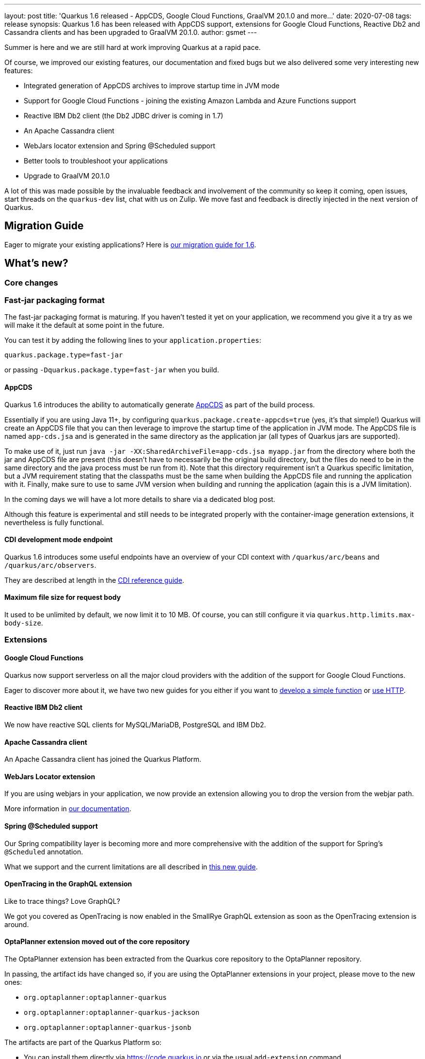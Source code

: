 ---
layout: post
title: 'Quarkus 1.6 released - AppCDS, Google Cloud Functions, GraalVM 20.1.0 and more...'
date: 2020-07-08
tags: release
synopsis: Quarkus 1.6 has been released with AppCDS support, extensions for Google Cloud Functions, Reactive Db2 and Cassandra clients and has been upgraded to GraalVM 20.1.0.
author: gsmet
---

Summer is here and we are still hard at work improving Quarkus at a rapid pace.

Of course, we improved our existing features, our documentation and fixed bugs but we also delivered some very interesting new features:

 * Integrated generation of AppCDS archives to improve startup time in JVM mode
 * Support for Google Cloud Functions - joining the existing Amazon Lambda and Azure Functions support
 * Reactive IBM Db2 client (the Db2 JDBC driver is coming in 1.7)
 * An Apache Cassandra client
 * WebJars locator extension and Spring @Scheduled support
 * Better tools to troubleshoot your applications
 * Upgrade to GraalVM 20.1.0

A lot of this was made possible by the invaluable feedback and involvement of the community so keep it coming, open issues, start threads on the `quarkus-dev` list, chat with us on Zulip.
We move fast and feedback is directly injected in the next version of Quarkus.

== Migration Guide

Eager to migrate your existing applications? Here is https://github.com/quarkusio/quarkus/wiki/Migration-Guide-1.6[our migration guide for 1.6].

== What's new?

=== Core changes

=== Fast-jar packaging format

The fast-jar packaging format is maturing.
If you haven't tested it yet on your application, we recommend you give it a try as we will make it the default at some point in the future.

You can test it by adding the following lines to your `application.properties`:

[source, properties]
----
quarkus.package.type=fast-jar
----

or passing `-Dquarkus.package.type=fast-jar` when you build.

==== AppCDS

Quarkus 1.6 introduces the ability to automatically generate link:https://openjdk.java.net/jeps/310[AppCDS] as part of the build process.

Essentially if you are using Java 11+, by configuring `quarkus.package.create-appcds=true` (yes, it's that simple!) Quarkus will create an AppCDS file that you can then leverage to improve the
startup time of the application in JVM mode. The AppCDS file is named `app-cds.jsa` and is generated in the same directory as the application jar (all types of Quarkus jars are supported).

To make use of it, just run `java -jar -XX:SharedArchiveFile=app-cds.jsa myapp.jar` from the directory where both the jar and AppCDS file are present
(this doesn't have to necessarily be the original build directory, but the files do need to be in the same directory and the java process must be run from it).
Note that this directory requirement isn't a Quarkus specific limitation, but a JVM requirement stating that the classpaths must be the same when building the AppCDS file and running the application with it.
Finally, make sure to use to same JVM version when building and running the application (again this is a JVM limitation).

In the coming days we will have a lot more details to share via a dedicated blog post.

Although this feature is experimental and still needs to be integrated properly with the container-image generation extensions, it nevertheless is fully functional.

==== CDI development mode endpoint

Quarkus 1.6 introduces some useful endpoints have an overview of your CDI context with `/quarkus/arc/beans` and `/quarkus/arc/observers`.

They are described at length in the link:/guides/cdi-reference#dev-mode[CDI reference guide].

==== Maximum file size for request body

It used to be unlimited by default, we now limit it to 10 MB.
Of course, you can still configure it via `quarkus.http.limits.max-body-size`.

=== Extensions

==== Google Cloud Functions

Quarkus now support serverless on all the major cloud providers with the addition of the support for Google Cloud Functions.

Eager to discover more about it, we have two new guides for you either if you want to link:/guides/gcp-functions[develop a simple function] or link:gcp-functions-http[use HTTP].

==== Reactive IBM Db2 client

We now have reactive SQL clients for MySQL/MariaDB, PostgreSQL and IBM Db2.

==== Apache Cassandra client

An Apache Cassandra client has joined the Quarkus Platform.

==== WebJars Locator extension

If you are using webjars in your application, we now provide an extension allowing you to drop the version from the webjar path.

More information in link:/guides/http-reference#webjar-locator-support[our documentation].

==== Spring @Scheduled support

Our Spring compatibility layer is becoming more and more comprehensive with the addition of the support for Spring's `@Scheduled` annotation.

What we support and the current limitations are all described in link:/guides/spring-scheduled[this new guide].

==== OpenTracing in the GraphQL extension

Like to trace things?
Love GraphQL?

We got you covered as OpenTracing is now enabled in the SmallRye GraphQL extension as soon as the OpenTracing extension is around.

==== OptaPlanner extension moved out of the core repository

The OptaPlanner extension has been extracted from the Quarkus core repository to the OptaPlanner repository.

In passing, the artifact ids have changed so, if you are using the OptaPlanner extensions in your project, please move to the new ones:

 * `org.optaplanner:optaplanner-quarkus`
 * `org.optaplanner:optaplanner-quarkus-jackson`
 * `org.optaplanner:optaplanner-quarkus-jsonb`

The artifacts are part of the Quarkus Platform so:

 * You can install them directly via https://code.quarkus.io or via the usual `add-extension` command.
 * It is part of the Platform BOM so you don't need to define the version.

=== Native image

==== GraalVM 20.1.0

We upgraded to GraalVM 20.1.0.
While older versions might still work, we recommend an upgrade to this version.

==== Trust store

The way trust stores are handled by native images has radically changed with GraalVM 19.3.

Our documentation was outdated and not very helpful in this regard, link:/guides/native-and-ssl#the-truststore-path[it has been updated].

=== Troubleshooting

==== TROUBLESHOOTING.md

Quarkus startup time and runtime performances are always improving and the main reason for that is that we get useful feedback from our community.
(Well, and we do benchmarks too.)

When you encounter a performance issue with Quarkus, we often ask for more details and you might not be accustomed with the various tools that would give us useful insights.

Profiling startup or runtime slowness in user applications is made easy with our new https://github.com/quarkusio/quarkus/blob/master/TROUBLESHOOTING.md[TROUBLESHOOTING.md].

==== Extension dependencies validation

This change will concern you only if you are an extension developer:
Quarkus now validates that the deployment and runtime dependencies are consistent in an extension.

If Quarkus warns you about it, check that each runtime dependency has the corresponding deployment artifact in the deployment pom.

=== Full changelog

You can get the full changelogs of https://github.com/quarkusio/quarkus/releases/tag/1.6.0.CR1[1.6.0.CR1] and https://github.com/quarkusio/quarkus/releases/tag/1.6.0.Final[1.6.0.Final] on GitHub.

== ADOPTERS.md

To share stories about Quarkus usage, we added https://github.com/quarkusio/quarkus/blob/master/ADOPTERS.md[an `ADOPTERS.md` file] at the root of the repository.

If you are using Quarkus and would like to be interviewed on our blog or simply added to this file, please contact us and we will be happy to oblige.

== Contributors

The Quarkus community is growing and has now https://github.com/quarkusio/quarkus/graphs/contributors[316 contributors].
Many many thanks to each and everyone of them.

In particular for the 1.6 release, thanks to Aaron Rogers, Ales Justin, Alex Soto, Alexander Schwartz, Alexey Loubyansky, Andrea Cosentino, Andrej Petras, Andrew Guibert, Andy Damevin, Antonio Goncalves, Aurea Munoz, Luis Barreiro, Bill Burke, Cem Nura, Chris Laprun, Christian Beikov, Clement Escoffier, crissi98, Cuneyt Ozen, David Santos, Dejan Bosanac, Diogo Quintela, Domenico Loiacono, Dominika Vagnerova, Emanuel Alves, Emmanuel Bernard, Falko Modler, Foivos Zakkak, Galder Zamarreño, Garima Monga, Gaétan Collaud, Geoffrey De Smet, George Gastaldi, Georgios Andrianakis, ghokun, Giacomo Margaria, Guillaume Le Floch, Guillaume Nodet, Guillaume Smet, Gunnar Morling, Gwenneg Lepage, Gytis Trikleris, hantsy, Harald Reinmueller, Harsh Madhani, Hugh Lunnon, Ioannis Apostolidis, Ioannis Canellos, Jaikiran Pai, James Perkins, Jan Martiška, Jiří Locker, Jonathan Dowland, Jordi Sola, Jorge Solórzano, Justin Lee, kdnakt, Ken Finnigan, Kevin Viet, Ladislav Thon, Loïc Mathieu, Luka Lodrant, Manyanda Chitimbo, Marcin Czeczko, Mark Borner, Markus Heberling, Martin Kouba, Matej Novotny, Matej Vasek, Max Rydahl Andersen, Michał Górniewski, Michał Szynkiewicz, Moritz Becker, Paul Carter-Brown, Paul Robinson, Paulo Casaes, Pedro Igor, Peter Palaga, Phillip Krüger, Raffael Correia Mendes, Robbie Gemmell, Roberto Cortez, Romain Quinio, Rostislav Svoboda, Sanne Grinovero, Sergey Beryozkin, Sorin I Costea, Stuart Douglas, Ståle Pedersen, Stéphane Épardaud, Thomas Segismont, Timothy Power, Vincent Sevel, Vinícius Ferraz Campos Florentino, Vlastimil Eliáš, Willem Jan Glerum and Yoann Rodière.

== Come Join Us

We value your feedback a lot so please report bugs, ask for improvements... Let's build something great together!

If you are a Quarkus user or just curious, don't be shy and join our welcoming community:

 * provide feedback on https://github.com/quarkusio/quarkus/issues[GitHub];
 * craft some code and https://github.com/quarkusio/quarkus/pulls[push a PR];
 * discuss with us on https://quarkusio.zulipchat.com/[Zulip] and on the https://groups.google.com/d/forum/quarkus-dev[mailing list];
 * ask your questions on https://stackoverflow.com/questions/tagged/quarkus[Stack Overflow].
